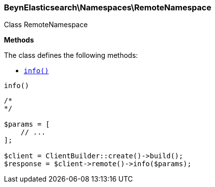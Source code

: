 

[[BeynElasticsearch_Namespaces_RemoteNamespace]]
=== BeynElasticsearch\Namespaces\RemoteNamespace



Class RemoteNamespace


*Methods*

The class defines the following methods:

* <<BeynElasticsearch_Namespaces_RemoteNamespaceinfo_info,`info()`>>



[[BeynElasticsearch_Namespaces_RemoteNamespaceinfo_info]]
.`info()`
****
[source,php]
----
/*
*/

$params = [
    // ...
];

$client = ClientBuilder::create()->build();
$response = $client->remote()->info($params);
----
****


